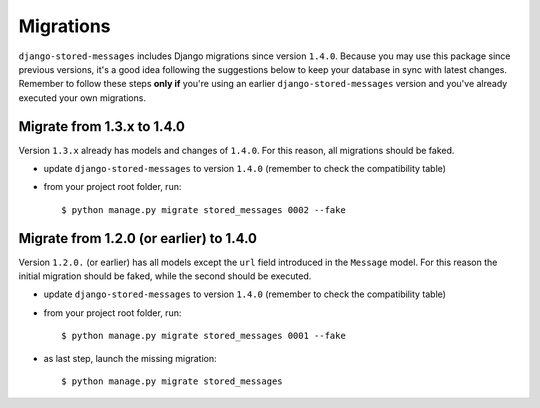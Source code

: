 Migrations
==========

``django-stored-messages`` includes Django migrations since version ``1.4.0``. Because you may use this
package since previous versions, it's a good idea following the suggestions below to keep your database in sync
with latest changes. Remember to follow these steps **only if** you're using an earlier ``django-stored-messages``
version and you've already executed your own migrations.

Migrate from 1.3.x to 1.4.0
---------------------------

Version ``1.3.x`` already has models and changes of ``1.4.0``. For this reason, all migrations should be
faked.

* update ``django-stored-messages`` to version ``1.4.0`` (remember to check the compatibility table)
* from your project root folder, run::

    $ python manage.py migrate stored_messages 0002 --fake


Migrate from 1.2.0 (or earlier) to 1.4.0
----------------------------------------

Version ``1.2.0.`` (or earlier) has all models except the ``url`` field introduced in the ``Message`` model.
For this reason the initial migration should be faked, while the second should be executed.

* update ``django-stored-messages`` to version ``1.4.0`` (remember to check the compatibility table)
* from your project root folder, run::

    $ python manage.py migrate stored_messages 0001 --fake

* as last step, launch the missing migration::

    $ python manage.py migrate stored_messages
